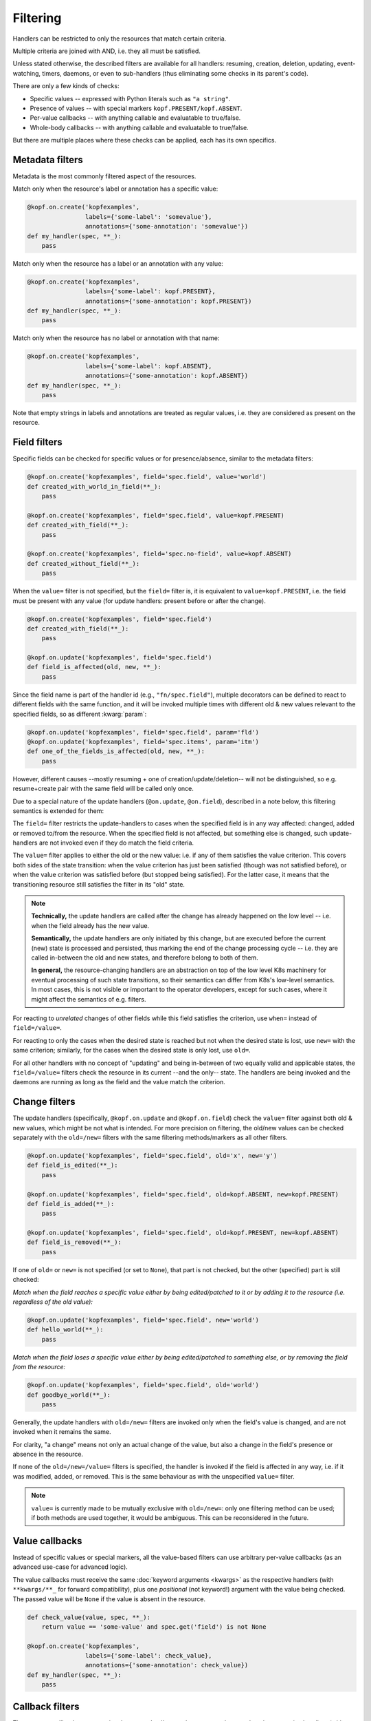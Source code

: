 =========
Filtering
=========

Handlers can be restricted to only the resources that match certain criteria.

Multiple criteria are joined with AND, i.e. they all must be satisfied.

Unless stated otherwise, the described filters are available for all handlers:
resuming, creation, deletion, updating, event-watching, timers, daemons,
or even to sub-handlers (thus eliminating some checks in its parent's code).

There are only a few kinds of checks:

* Specific values -- expressed with Python literals such as ``"a string"``.
* Presence of values -- with special markers ``kopf.PRESENT/kopf.ABSENT``.
* Per-value callbacks -- with anything callable and evaluatable to true/false.
* Whole-body callbacks -- with anything callable and evaluatable to true/false.

But there are multiple places where these checks can be applied,
each has its own specifics.


Metadata filters
================

Metadata is the most commonly filtered aspect of the resources.

Match only when the resource's label or annotation has a specific value:

.. code-block:: python

    @kopf.on.create('kopfexamples',
                    labels={'some-label': 'somevalue'},
                    annotations={'some-annotation': 'somevalue'})
    def my_handler(spec, **_):
        pass

Match only when the resource has a label or an annotation with any value:

.. code-block:: python

    @kopf.on.create('kopfexamples',
                    labels={'some-label': kopf.PRESENT},
                    annotations={'some-annotation': kopf.PRESENT})
    def my_handler(spec, **_):
        pass

Match only when the resource has no label or annotation with that name:

.. code-block:: python

    @kopf.on.create('kopfexamples',
                    labels={'some-label': kopf.ABSENT},
                    annotations={'some-annotation': kopf.ABSENT})
    def my_handler(spec, **_):
        pass

Note that empty strings in labels and annotations are treated as regular values,
i.e. they are considered as present on the resource.


Field filters
=============

Specific fields can be checked for specific values or for presence/absence,
similar to the metadata filters:

.. code-block:: python

    @kopf.on.create('kopfexamples', field='spec.field', value='world')
    def created_with_world_in_field(**_):
        pass

    @kopf.on.create('kopfexamples', field='spec.field', value=kopf.PRESENT)
    def created_with_field(**_):
        pass

    @kopf.on.create('kopfexamples', field='spec.no-field', value=kopf.ABSENT)
    def created_without_field(**_):
        pass

When the ``value=`` filter is not specified, but the ``field=`` filter is,
it is equivalent to ``value=kopf.PRESENT``, i.e. the field must be present
with any value (for update handlers: present before or after the change).

.. code-block:: python

    @kopf.on.create('kopfexamples', field='spec.field')
    def created_with_field(**_):
        pass

    @kopf.on.update('kopfexamples', field='spec.field')
    def field_is_affected(old, new, **_):
        pass


Since the field name is part of the handler id (e.g., ``"fn/spec.field"``),
multiple decorators can be defined to react to different fields with the same
function, and it will be invoked multiple times with different old & new values
relevant to the specified fields, so as different :kwarg:`param`:

.. code-block:: python

    @kopf.on.update('kopfexamples', field='spec.field', param='fld')
    @kopf.on.update('kopfexamples', field='spec.items', param='itm')
    def one_of_the_fields_is_affected(old, new, **_):
        pass

However, different causes --mostly resuming + one of creation/update/deletion--
will not be distinguished, so e.g. resume+create pair with the same field
will be called only once.

Due to a special nature of the update handlers (``@on.update``, ``@on.field``),
described in a note below, this filtering semantics is extended for them:

The ``field=`` filter restricts the update-handlers to cases when the specified
field is in any way affected: changed, added or removed to/from the resource.
When the specified field is not affected, but something else is changed,
such update-handlers are not invoked even if they do match the field criteria.

The ``value=`` filter applies to either the old or the new value:
i.e. if any of them satisfies the value criterion. This covers both sides
of the state transition: when the value criterion has just been satisfied
(though was not satisfied before), or when the value criterion was satisfied
before (but stopped being satisfied). For the latter case, it means that
the transitioning resource still satisfies the filter in its "old" state.

.. note::

    **Technically,** the update handlers are called after the change has already
    happened on the low level -- i.e. when the field already has the new value.

    **Semantically,** the update handlers are only initiated by this change,
    but are executed before the current (new) state is processed and persisted,
    thus marking the end of the change processing cycle -- i.e. they are called
    in-between the old and new states, and therefore belong to both of them.

    **In general,** the resource-changing handlers are an abstraction on top
    of the low level K8s machinery for eventual processing of such state
    transitions, so their semantics can differ from K8s's low-level semantics.
    In most cases, this is not visible or important to the operator developers,
    except for such cases, where it might affect the semantics of e.g. filters.

For reacting to *unrelated* changes of other fields while this field
satisfies the criterion, use ``when=`` instead of ``field=/value=``.

For reacting to only the cases when the desired state is reached
but not when the desired state is lost, use ``new=`` with the same criterion;
similarly, for the cases when the desired state is only lost, use ``old=``.

For all other handlers with no concept of "updating" and being in-between of
two equally valid and applicable states, the ``field=/value=`` filters
check the resource in its current --and the only-- state.
The handlers are being invoked and the daemons are running
as long as the field and the value match the criterion.


Change filters
==============

The update handlers (specifically, ``@kopf.on.update`` and ``@kopf.on.field``)
check the ``value=`` filter against both old & new values,
which might be not what is intended.
For more precision on filtering, the old/new values
can be checked separately with the ``old=/new=`` filters
with the same filtering methods/markers as all other filters.

.. code-block:: python

    @kopf.on.update('kopfexamples', field='spec.field', old='x', new='y')
    def field_is_edited(**_):
        pass

    @kopf.on.update('kopfexamples', field='spec.field', old=kopf.ABSENT, new=kopf.PRESENT)
    def field_is_added(**_):
        pass

    @kopf.on.update('kopfexamples', field='spec.field', old=kopf.PRESENT, new=kopf.ABSENT)
    def field_is_removed(**_):
        pass

If one of ``old=`` or ``new=`` is not specified (or set to ``None``),
that part is not checked, but the other (specified) part is still checked:

*Match when the field reaches a specific value either by being edited/patched
to it or by adding it to the resource (i.e. regardless of the old value):*

.. code-block:: python

    @kopf.on.update('kopfexamples', field='spec.field', new='world')
    def hello_world(**_):
        pass

*Match when the field loses a specific value either by being edited/patched
to something else, or by removing the field from the resource:*

.. code-block:: python

    @kopf.on.update('kopfexamples', field='spec.field', old='world')
    def goodbye_world(**_):
        pass

Generally, the update handlers with ``old=/new=`` filters are invoked only when
the field's value is changed, and are not invoked when it remains the same.

For clarity, "a change" means not only an actual change of the value,
but also a change in the field's presence or absence in the resource.

If none of the ``old=/new=/value=`` filters is specified, the handler is invoked
if the field is affected in any way, i.e. if it was modified, added, or removed.
This is the same behaviour as with the unspecified ``value=`` filter.

.. note::

    ``value=`` is currently made to be mutually exclusive with ``old=/new=``:
    only one filtering method can be used; if both methods are used together,
    it would be ambiguous. This can be reconsidered in the future.


Value callbacks
===============

Instead of specific values or special markers, all the value-based filters can
use arbitrary per-value callbacks (as an advanced use-case for advanced logic).

The value callbacks must receive the same :doc:`keyword arguments <kwargs>`
as the respective handlers (with ``**kwargs/**_`` for forward compatibility),
plus one *positional* (not keyword!) argument with the value being checked.
The passed value will be ``None`` if the value is absent in the resource.

.. code-block:: python

    def check_value(value, spec, **_):
        return value == 'some-value' and spec.get('field') is not None

    @kopf.on.create('kopfexamples',
                    labels={'some-label': check_value},
                    annotations={'some-annotation': check_value})
    def my_handler(spec, **_):
        pass


Callback filters
================

The resource callbacks must receive the same :doc:`keyword arguments <kwargs>`
as the respective handlers (with ``**kwargs/**_`` for forward compatibility).

.. code-block:: python

    def is_good_enough(spec, **_):
        return spec.get('field') in spec.get('items', [])

    @kopf.on.create('kopfexamples', when=is_good_enough)
    def my_handler(spec, **_):
        pass

    @kopf.on.create('kopfexamples', when=lambda spec, **_: spec.get('field') in spec.get('items', []))
    def my_handler(spec, **_):
        pass

There is no need for the callback filters to only check the resource's content.
They can filter by any kwarg data, e.g. by a :kwarg:`reason` of this invocation,
remembered :kwarg:`memo` values, etc. However, it is highly recommended that
the filters do not modify the state of the operator -- keep it for handlers.


Callback helpers
================

Kopf provides several helpers to combine multiple callbacks into one
(the semantics is the same as for Python's built-in functions):

.. code-block:: python

    import kopf

    def whole_fn1(name, **_): return name.startswith('kopf-')
    def whole_fn2(spec, **_): return spec.get('field') == 'value'
    def value_fn1(value, **_): return value.startswith('some')
    def value_fn2(value, **_): return value.endswith('label')

    @kopf.on.create('kopfexamples',
                    when=kopf.all_([whole_fn1, whole_fn2]),
                    labels={'somelabel': kopf.all_([value_fn1, value_fn2])})
    def create_fn1(**_):
        pass

    @kopf.on.create('kopfexamples',
                    when=kopf.any_([whole_fn1, whole_fn2]),
                    labels={'somelabel': kopf.any_([value_fn1, value_fn2])})
    def create_fn2(**_):
        pass

The following wrappers are available:

* `kopf.not_(fn)` -- the function must return ``False`` to pass the filters.
* `kopf.any_([...])` -- at least one of the functions must return ``True``.
* `kopf.all_([...])` -- all of the functions must return ``True``.
* `kopf.none_([...])` -- all of the functions must return ``False``.


Stealth mode
============

.. note::

    Please note that if an object does not match any filters of any handlers
    for its resource kind, there will be no messages logged and no annotations
    stored on the object. Such objects are processed in the stealth mode
    even if the operator technically sees them in the watch-stream.

    As the result, when the object is updated to match the filters some time
    later (e.g. by putting labels/annotations on it, or changing its spec),
    this will not be considered as an update, but as a creation.

    From the operator's point of view, the object has suddenly appeared
    in sight with no diff-base, which means that it is a newly created object;
    so, the on-creation handlers will be called instead of the on-update ones.

    This behaviour is correct and reasonable from the filtering logic side.
    If this is a problem, then create a dummy handler without filters
    (e.g. a field-handler for a non-existent field) --
    this will make all the objects always being in the scope of the operator,
    even if the operator did not react to their creation/update/deletion,
    and so the diff-base annotations ("last-handled-configuration", etc)
    will be always added on the actual object creation, not on scope changes.
